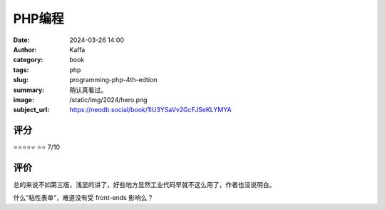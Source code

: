 PHP编程
########################################################

:date: 2024-03-26 14:00
:author: Kaffa
:category: book
:tags: php
:slug: programming-php-4th-edtion
:summary: 稍认真看过。
:image: /static/img/2024/hero.png
:subject_url: https://neodb.social/book/1IU3YSaVv2GcFJSeKLYMYA

评分
====================

⭐⭐⭐⭐⭐
⭐⭐ 7/10


评价
====================

总的来说不如第三版，浅显的讲了，好些地方显然工业代码早就不这么用了，作者也没说明白。

什么“粘性表单”，难道没有受 front-ends 影响么？